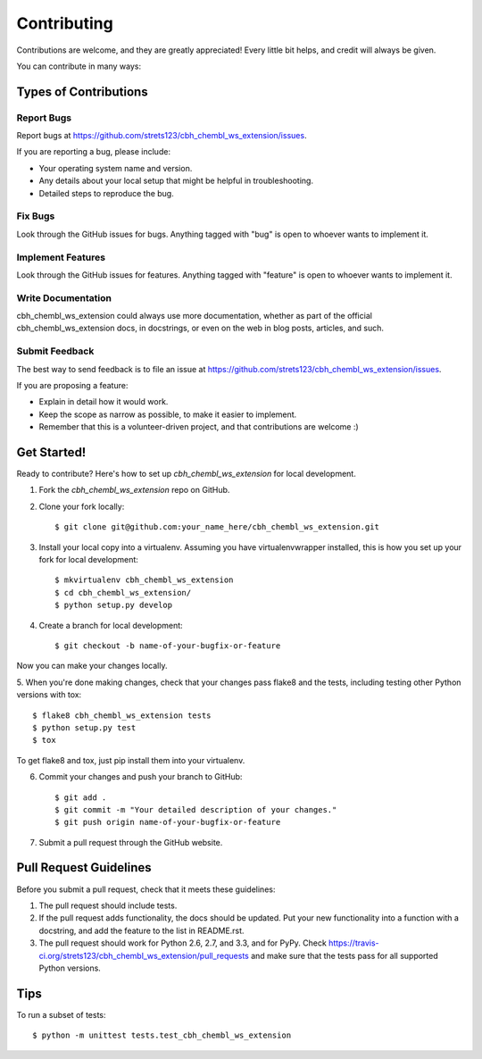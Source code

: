 ============
Contributing
============

Contributions are welcome, and they are greatly appreciated! Every
little bit helps, and credit will always be given. 

You can contribute in many ways:

Types of Contributions
----------------------

Report Bugs
~~~~~~~~~~~

Report bugs at https://github.com/strets123/cbh_chembl_ws_extension/issues.

If you are reporting a bug, please include:

* Your operating system name and version.
* Any details about your local setup that might be helpful in troubleshooting.
* Detailed steps to reproduce the bug.

Fix Bugs
~~~~~~~~

Look through the GitHub issues for bugs. Anything tagged with "bug"
is open to whoever wants to implement it.

Implement Features
~~~~~~~~~~~~~~~~~~

Look through the GitHub issues for features. Anything tagged with "feature"
is open to whoever wants to implement it.

Write Documentation
~~~~~~~~~~~~~~~~~~~

cbh_chembl_ws_extension could always use more documentation, whether as part of the 
official cbh_chembl_ws_extension docs, in docstrings, or even on the web in blog posts,
articles, and such.

Submit Feedback
~~~~~~~~~~~~~~~

The best way to send feedback is to file an issue at https://github.com/strets123/cbh_chembl_ws_extension/issues.

If you are proposing a feature:

* Explain in detail how it would work.
* Keep the scope as narrow as possible, to make it easier to implement.
* Remember that this is a volunteer-driven project, and that contributions
  are welcome :)

Get Started!
------------

Ready to contribute? Here's how to set up `cbh_chembl_ws_extension` for local development.

1. Fork the `cbh_chembl_ws_extension` repo on GitHub.
2. Clone your fork locally::

    $ git clone git@github.com:your_name_here/cbh_chembl_ws_extension.git

3. Install your local copy into a virtualenv. Assuming you have virtualenvwrapper installed, this is how you set up your fork for local development::

    $ mkvirtualenv cbh_chembl_ws_extension
    $ cd cbh_chembl_ws_extension/
    $ python setup.py develop

4. Create a branch for local development::

    $ git checkout -b name-of-your-bugfix-or-feature

Now you can make your changes locally.

5. When you're done making changes, check that your changes pass flake8 and the
tests, including testing other Python versions with tox::

    $ flake8 cbh_chembl_ws_extension tests
    $ python setup.py test
    $ tox

To get flake8 and tox, just pip install them into your virtualenv. 

6. Commit your changes and push your branch to GitHub::

    $ git add .
    $ git commit -m "Your detailed description of your changes."
    $ git push origin name-of-your-bugfix-or-feature

7. Submit a pull request through the GitHub website.

Pull Request Guidelines
-----------------------

Before you submit a pull request, check that it meets these guidelines:

1. The pull request should include tests.
2. If the pull request adds functionality, the docs should be updated. Put
   your new functionality into a function with a docstring, and add the
   feature to the list in README.rst.
3. The pull request should work for Python 2.6, 2.7, and 3.3, and for PyPy. Check 
   https://travis-ci.org/strets123/cbh_chembl_ws_extension/pull_requests
   and make sure that the tests pass for all supported Python versions.

Tips
----

To run a subset of tests::

    $ python -m unittest tests.test_cbh_chembl_ws_extension
